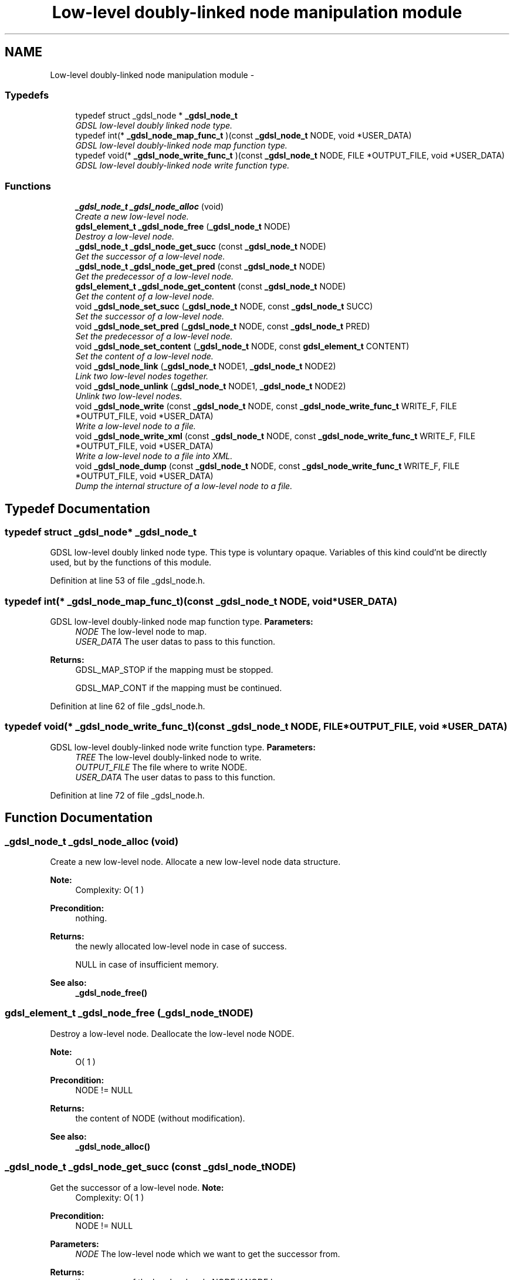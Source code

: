.TH "Low-level doubly-linked node manipulation module" 3 "Wed Jun 12 2013" "Version 1.7" "gdsl" \" -*- nroff -*-
.ad l
.nh
.SH NAME
Low-level doubly-linked node manipulation module \- 
.SS "Typedefs"

.in +1c
.ti -1c
.RI "typedef struct _gdsl_node * \fB_gdsl_node_t\fP"
.br
.RI "\fIGDSL low-level doubly linked node type\&. \fP"
.ti -1c
.RI "typedef int(* \fB_gdsl_node_map_func_t\fP )(const \fB_gdsl_node_t\fP NODE, void *USER_DATA)"
.br
.RI "\fIGDSL low-level doubly-linked node map function type\&. \fP"
.ti -1c
.RI "typedef void(* \fB_gdsl_node_write_func_t\fP )(const \fB_gdsl_node_t\fP NODE, FILE *OUTPUT_FILE, void *USER_DATA)"
.br
.RI "\fIGDSL low-level doubly-linked node write function type\&. \fP"
.in -1c
.SS "Functions"

.in +1c
.ti -1c
.RI "\fB_gdsl_node_t\fP \fB_gdsl_node_alloc\fP (void)"
.br
.RI "\fICreate a new low-level node\&. \fP"
.ti -1c
.RI "\fBgdsl_element_t\fP \fB_gdsl_node_free\fP (\fB_gdsl_node_t\fP NODE)"
.br
.RI "\fIDestroy a low-level node\&. \fP"
.ti -1c
.RI "\fB_gdsl_node_t\fP \fB_gdsl_node_get_succ\fP (const \fB_gdsl_node_t\fP NODE)"
.br
.RI "\fIGet the successor of a low-level node\&. \fP"
.ti -1c
.RI "\fB_gdsl_node_t\fP \fB_gdsl_node_get_pred\fP (const \fB_gdsl_node_t\fP NODE)"
.br
.RI "\fIGet the predecessor of a low-level node\&. \fP"
.ti -1c
.RI "\fBgdsl_element_t\fP \fB_gdsl_node_get_content\fP (const \fB_gdsl_node_t\fP NODE)"
.br
.RI "\fIGet the content of a low-level node\&. \fP"
.ti -1c
.RI "void \fB_gdsl_node_set_succ\fP (\fB_gdsl_node_t\fP NODE, const \fB_gdsl_node_t\fP SUCC)"
.br
.RI "\fISet the successor of a low-level node\&. \fP"
.ti -1c
.RI "void \fB_gdsl_node_set_pred\fP (\fB_gdsl_node_t\fP NODE, const \fB_gdsl_node_t\fP PRED)"
.br
.RI "\fISet the predecessor of a low-level node\&. \fP"
.ti -1c
.RI "void \fB_gdsl_node_set_content\fP (\fB_gdsl_node_t\fP NODE, const \fBgdsl_element_t\fP CONTENT)"
.br
.RI "\fISet the content of a low-level node\&. \fP"
.ti -1c
.RI "void \fB_gdsl_node_link\fP (\fB_gdsl_node_t\fP NODE1, \fB_gdsl_node_t\fP NODE2)"
.br
.RI "\fILink two low-level nodes together\&. \fP"
.ti -1c
.RI "void \fB_gdsl_node_unlink\fP (\fB_gdsl_node_t\fP NODE1, \fB_gdsl_node_t\fP NODE2)"
.br
.RI "\fIUnlink two low-level nodes\&. \fP"
.ti -1c
.RI "void \fB_gdsl_node_write\fP (const \fB_gdsl_node_t\fP NODE, const \fB_gdsl_node_write_func_t\fP WRITE_F, FILE *OUTPUT_FILE, void *USER_DATA)"
.br
.RI "\fIWrite a low-level node to a file\&. \fP"
.ti -1c
.RI "void \fB_gdsl_node_write_xml\fP (const \fB_gdsl_node_t\fP NODE, const \fB_gdsl_node_write_func_t\fP WRITE_F, FILE *OUTPUT_FILE, void *USER_DATA)"
.br
.RI "\fIWrite a low-level node to a file into XML\&. \fP"
.ti -1c
.RI "void \fB_gdsl_node_dump\fP (const \fB_gdsl_node_t\fP NODE, const \fB_gdsl_node_write_func_t\fP WRITE_F, FILE *OUTPUT_FILE, void *USER_DATA)"
.br
.RI "\fIDump the internal structure of a low-level node to a file\&. \fP"
.in -1c
.SH "Typedef Documentation"
.PP 
.SS "typedef struct _gdsl_node* \fB_gdsl_node_t\fP"
.PP
GDSL low-level doubly linked node type\&. This type is voluntary opaque\&. Variables of this kind could'nt be directly used, but by the functions of this module\&. 
.PP
Definition at line 53 of file _gdsl_node\&.h\&.
.SS "typedef int(*  \fB_gdsl_node_map_func_t\fP)(const \fB_gdsl_node_t\fP NODE, void *USER_DATA)"
.PP
GDSL low-level doubly-linked node map function type\&. \fBParameters:\fP
.RS 4
\fINODE\fP The low-level node to map\&. 
.br
\fIUSER_DATA\fP The user datas to pass to this function\&. 
.RE
.PP
\fBReturns:\fP
.RS 4
GDSL_MAP_STOP if the mapping must be stopped\&. 
.PP
GDSL_MAP_CONT if the mapping must be continued\&. 
.RE
.PP

.PP
Definition at line 62 of file _gdsl_node\&.h\&.
.SS "typedef void(*  \fB_gdsl_node_write_func_t\fP)(const \fB_gdsl_node_t\fP NODE, FILE *OUTPUT_FILE, void *USER_DATA)"
.PP
GDSL low-level doubly-linked node write function type\&. \fBParameters:\fP
.RS 4
\fITREE\fP The low-level doubly-linked node to write\&. 
.br
\fIOUTPUT_FILE\fP The file where to write NODE\&. 
.br
\fIUSER_DATA\fP The user datas to pass to this function\&. 
.RE
.PP

.PP
Definition at line 72 of file _gdsl_node\&.h\&.
.SH "Function Documentation"
.PP 
.SS "\fB_gdsl_node_t\fP \fB_gdsl_node_alloc\fP (void)"
.PP
Create a new low-level node\&. Allocate a new low-level node data structure\&.
.PP
\fBNote:\fP
.RS 4
Complexity: O( 1 ) 
.RE
.PP
\fBPrecondition:\fP
.RS 4
nothing\&. 
.RE
.PP
\fBReturns:\fP
.RS 4
the newly allocated low-level node in case of success\&. 
.PP
NULL in case of insufficient memory\&. 
.RE
.PP
\fBSee also:\fP
.RS 4
\fB_gdsl_node_free()\fP 
.RE
.PP

.SS "\fBgdsl_element_t\fP \fB_gdsl_node_free\fP (\fB_gdsl_node_t\fPNODE)"
.PP
Destroy a low-level node\&. Deallocate the low-level node NODE\&.
.PP
\fBNote:\fP
.RS 4
O( 1 ) 
.RE
.PP
\fBPrecondition:\fP
.RS 4
NODE != NULL 
.RE
.PP
\fBReturns:\fP
.RS 4
the content of NODE (without modification)\&. 
.RE
.PP
\fBSee also:\fP
.RS 4
\fB_gdsl_node_alloc()\fP 
.RE
.PP

.SS "\fB_gdsl_node_t\fP \fB_gdsl_node_get_succ\fP (const \fB_gdsl_node_t\fPNODE)"
.PP
Get the successor of a low-level node\&. \fBNote:\fP
.RS 4
Complexity: O( 1 ) 
.RE
.PP
\fBPrecondition:\fP
.RS 4
NODE != NULL 
.RE
.PP
\fBParameters:\fP
.RS 4
\fINODE\fP The low-level node which we want to get the successor from\&. 
.RE
.PP
\fBReturns:\fP
.RS 4
the sucessor of the low-level node NODE if NODE has a successor\&. 
.PP
NULL if the low-level node NODE has no successor\&. 
.RE
.PP
\fBSee also:\fP
.RS 4
\fB_gdsl_node_get_pred()\fP 
.PP
\fB_gdsl_node_set_succ()\fP 
.PP
\fB_gdsl_node_set_pred()\fP 
.RE
.PP

.SS "\fB_gdsl_node_t\fP \fB_gdsl_node_get_pred\fP (const \fB_gdsl_node_t\fPNODE)"
.PP
Get the predecessor of a low-level node\&. \fBNote:\fP
.RS 4
Complexity: O( 1 ) 
.RE
.PP
\fBPrecondition:\fP
.RS 4
NODE != NULL 
.RE
.PP
\fBParameters:\fP
.RS 4
\fINODE\fP The low-level node which we want to get the predecessor from\&. 
.RE
.PP
\fBReturns:\fP
.RS 4
the predecessor of the low-level node NODE if NODE has a predecessor\&. 
.PP
NULL if the low-level node NODE has no predecessor\&. 
.RE
.PP
\fBSee also:\fP
.RS 4
\fB_gdsl_node_get_succ()\fP 
.PP
\fB_gdsl_node_set_succ()\fP 
.PP
\fB_gdsl_node_set_pred()\fP 
.RE
.PP

.SS "\fBgdsl_element_t\fP \fB_gdsl_node_get_content\fP (const \fB_gdsl_node_t\fPNODE)"
.PP
Get the content of a low-level node\&. \fBNote:\fP
.RS 4
Complexity: O( 1 ) 
.RE
.PP
\fBPrecondition:\fP
.RS 4
NODE != NULL 
.RE
.PP
\fBParameters:\fP
.RS 4
\fINODE\fP The low-level node which we want to get the content from\&. 
.RE
.PP
\fBReturns:\fP
.RS 4
the content of the low-level node NODE if NODE has a content\&. 
.PP
NULL if the low-level node NODE has no content\&. 
.RE
.PP
\fBSee also:\fP
.RS 4
\fB_gdsl_node_set_content()\fP 
.RE
.PP

.SS "void \fB_gdsl_node_set_succ\fP (\fB_gdsl_node_t\fPNODE, const \fB_gdsl_node_t\fPSUCC)"
.PP
Set the successor of a low-level node\&. Modifie the sucessor of the low-level node NODE to SUCC\&.
.PP
\fBNote:\fP
.RS 4
Complexity: O( 1 ) 
.RE
.PP
\fBPrecondition:\fP
.RS 4
NODE != NULL 
.RE
.PP
\fBParameters:\fP
.RS 4
\fINODE\fP The low-level node which want to change the successor from\&. 
.br
\fISUCC\fP The new successor of NODE\&. 
.RE
.PP
\fBSee also:\fP
.RS 4
\fB_gdsl_node_get_succ()\fP 
.RE
.PP

.SS "void \fB_gdsl_node_set_pred\fP (\fB_gdsl_node_t\fPNODE, const \fB_gdsl_node_t\fPPRED)"
.PP
Set the predecessor of a low-level node\&. Modifie the predecessor of the low-level node NODE to PRED\&.
.PP
\fBNote:\fP
.RS 4
Complexity: O( 1 ) 
.RE
.PP
\fBPrecondition:\fP
.RS 4
NODE != NULL 
.RE
.PP
\fBParameters:\fP
.RS 4
\fINODE\fP The low-level node which want to change the predecessor from\&. 
.br
\fIPRED\fP The new predecessor of NODE\&. 
.RE
.PP
\fBSee also:\fP
.RS 4
\fB_gdsl_node_get_pred()\fP 
.RE
.PP

.SS "void \fB_gdsl_node_set_content\fP (\fB_gdsl_node_t\fPNODE, const \fBgdsl_element_t\fPCONTENT)"
.PP
Set the content of a low-level node\&. Modifie the content of the low-level node NODE to CONTENT\&.
.PP
\fBNote:\fP
.RS 4
Complexity: O( 1 ) 
.RE
.PP
\fBPrecondition:\fP
.RS 4
NODE != NULL 
.RE
.PP
\fBParameters:\fP
.RS 4
\fINODE\fP The low-level node which want to change the content from\&. 
.br
\fICONTENT\fP The new content of NODE\&. 
.RE
.PP
\fBSee also:\fP
.RS 4
\fB_gdsl_node_get_content()\fP 
.RE
.PP

.SS "void \fB_gdsl_node_link\fP (\fB_gdsl_node_t\fPNODE1, \fB_gdsl_node_t\fPNODE2)"
.PP
Link two low-level nodes together\&. Link the two low-level nodes NODE1 and NODE2 together\&. After the link, NODE1's successor is NODE2 and NODE2's predecessor is NODE1\&.
.PP
\fBNote:\fP
.RS 4
Complexity: O( 1 ) 
.RE
.PP
\fBPrecondition:\fP
.RS 4
NODE1 != NULL & NODE2 != NULL 
.RE
.PP
\fBParameters:\fP
.RS 4
\fINODE1\fP The first low-level node to link to NODE2\&. 
.br
\fINODE2\fP The second low-level node to link from NODE1\&. 
.RE
.PP
\fBSee also:\fP
.RS 4
\fB_gdsl_node_unlink()\fP 
.RE
.PP

.SS "void \fB_gdsl_node_unlink\fP (\fB_gdsl_node_t\fPNODE1, \fB_gdsl_node_t\fPNODE2)"
.PP
Unlink two low-level nodes\&. Unlink the two low-level nodes NODE1 and NODE2\&. After the unlink, NODE1's successor is NULL and NODE2's predecessor is NULL\&.
.PP
\fBNote:\fP
.RS 4
Complexity: O( 1 ) 
.RE
.PP
\fBPrecondition:\fP
.RS 4
NODE1 != NULL & NODE2 != NULL 
.RE
.PP
\fBParameters:\fP
.RS 4
\fINODE1\fP The first low-level node to unlink from NODE2\&. 
.br
\fINODE2\fP The second low-level node to unlink from NODE1\&. 
.RE
.PP
\fBSee also:\fP
.RS 4
\fB_gdsl_node_link()\fP 
.RE
.PP

.SS "void \fB_gdsl_node_write\fP (const \fB_gdsl_node_t\fPNODE, const \fB_gdsl_node_write_func_t\fPWRITE_F, FILE *OUTPUT_FILE, void *USER_DATA)"
.PP
Write a low-level node to a file\&. Write the low-level node NODE to OUTPUT_FILE, using WRITE_F function\&. Additionnal USER_DATA argument could be passed to WRITE_F\&.
.PP
\fBNote:\fP
.RS 4
Complexity: O( 1 ) 
.RE
.PP
\fBPrecondition:\fP
.RS 4
NODE != NULL & WRITE_F != NULL & OUTPUT_FILE != NULL 
.RE
.PP
\fBParameters:\fP
.RS 4
\fINODE\fP The low-level node to write\&. 
.br
\fIWRITE_F\fP The write function\&. 
.br
\fIOUTPUT_FILE\fP The file where to write NODE\&. 
.br
\fIUSER_DATA\fP User's datas passed to WRITE_F\&. 
.RE
.PP
\fBSee also:\fP
.RS 4
\fB_gdsl_node_write_xml()\fP 
.PP
\fB_gdsl_node_dump()\fP 
.RE
.PP

.SS "void \fB_gdsl_node_write_xml\fP (const \fB_gdsl_node_t\fPNODE, const \fB_gdsl_node_write_func_t\fPWRITE_F, FILE *OUTPUT_FILE, void *USER_DATA)"
.PP
Write a low-level node to a file into XML\&. Write the low-level node NODE to OUTPUT_FILE, into XML language\&. If WRITE_F != NULL, then uses WRITE_F function to write NODE to OUTPUT_FILE\&. Additionnal USER_DATA argument could be passed to WRITE_F\&.
.PP
\fBNote:\fP
.RS 4
Complexity: O( 1 ) 
.RE
.PP
\fBPrecondition:\fP
.RS 4
NODE != NULL & OUTPUT_FILE != NULL 
.RE
.PP
\fBParameters:\fP
.RS 4
\fINODE\fP The low-level node to write\&. 
.br
\fIWRITE_F\fP The write function\&. 
.br
\fIOUTPUT_FILE\fP The file where to write NODE\&. 
.br
\fIUSER_DATA\fP User's datas passed to WRITE_F\&. 
.RE
.PP
\fBSee also:\fP
.RS 4
\fB_gdsl_node_write()\fP 
.PP
\fB_gdsl_node_dump()\fP 
.RE
.PP

.SS "void \fB_gdsl_node_dump\fP (const \fB_gdsl_node_t\fPNODE, const \fB_gdsl_node_write_func_t\fPWRITE_F, FILE *OUTPUT_FILE, void *USER_DATA)"
.PP
Dump the internal structure of a low-level node to a file\&. Dump the structure of the low-level node NODE to OUTPUT_FILE\&. If WRITE_F != NULL, then uses WRITE_F function to write NODE to OUTPUT_FILE\&. Additionnal USER_DATA argument could be passed to WRITE_F\&.
.PP
\fBNote:\fP
.RS 4
Complexity: O( 1 ) 
.RE
.PP
\fBPrecondition:\fP
.RS 4
NODE != NULL & OUTPUT_FILE != NULL 
.RE
.PP
\fBParameters:\fP
.RS 4
\fINODE\fP The low-level node to dump\&. 
.br
\fIWRITE_F\fP The write function\&. 
.br
\fIOUTPUT_FILE\fP The file where to write NODE\&. 
.br
\fIUSER_DATA\fP User's datas passed to WRITE_F\&. 
.RE
.PP
\fBSee also:\fP
.RS 4
\fB_gdsl_node_write()\fP 
.PP
\fB_gdsl_node_write_xml()\fP 
.RE
.PP

.SH "Author"
.PP 
Generated automatically by Doxygen for gdsl from the source code\&.
